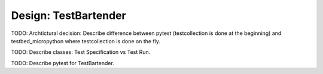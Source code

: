 Design: TestBartender
=============================

TODO: Archtictural decision: Describe difference between pytest (testcollection is done at the beginning) and testbed_micropython where testcollection is done on the fly.

TODO: Describe classes: Test Specification vs Test Run.

TODO: Describe pytest for TestBartender.
